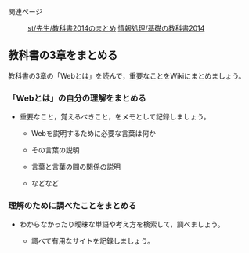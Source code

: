 #+BEGIN_HTML
  <dl>
  <dt> 
#+END_HTML

関連ページ

#+BEGIN_HTML
  </dt>
  <dd> 
#+END_HTML

[[./st_先生_教科書2014のまとめ.org][st/先生/教科書2014のまとめ]]
[[./情報処理_基礎の教科書2014.org][情報処理/基礎の教科書2014]]

#+BEGIN_HTML
  </dd>
  </dl>

#+END_HTML

** 教科書の3章をまとめる

教科書の3章の「Webとは」を読んで，重要なことをWikiにまとめましょう。

*** 「Webとは」の自分の理解をまとめる

-  重要なこと，覚えるべきこと，をメモとして記録しましょう。

   -  Webを説明するために必要な言葉は何か

   -  その言葉の説明
   -  言葉と言葉の間の関係の説明
   -  などなど

*** 理解のために調べたことをまとめる

-  わからなかったり曖昧な単語や考え方を検索して，調べましょう。

   -  調べて有用なサイトを記録しましょう。


